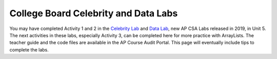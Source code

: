 
College Board Celebrity and Data Labs
=====================================



You may have completed Activity 1 and 2 in the `Celebrity Lab <https://apcentral.collegeboard.org/pdf/ap-computer-science-a-celebrity-lab-student-guide.pdf>`_ and `Data Lab <https://apcentral.collegeboard.org/pdf/ap-computer-science-a-data-lab-student-guide.pdf>`_, new AP CSA Labs released in 2019, in Unit 5. The next activities in these labs, especially Activity 3, can be completed here for more practice with ArrayLists. The teacher guide and the code files are available in the AP Course Audit Portal. This page will eventually include tips to complete the labs.
